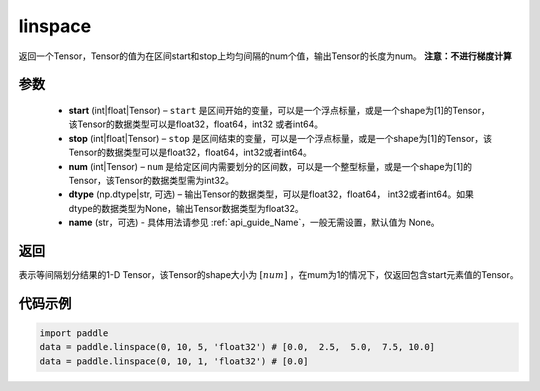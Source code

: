 .. _cn_api_fluid_layers_linspace:

linspace
-------------------------------

.. py:function:: paddle.linspace(start, stop, num, dtype=None, name=None)

返回一个Tensor，Tensor的值为在区间start和stop上均匀间隔的num个值，输出Tensor的长度为num。
**注意：不进行梯度计算**
 
参数
::::::::::::

    - **start** (int|float|Tensor) – ``start`` 是区间开始的变量，可以是一个浮点标量，或是一个shape为[1]的Tensor，该Tensor的数据类型可以是float32，float64，int32 或者int64。
    - **stop** (int|float|Tensor) – ``stop`` 是区间结束的变量，可以是一个浮点标量，或是一个shape为[1]的Tensor，该Tensor的数据类型可以是float32，float64，int32或者int64。
    - **num** (int|Tensor) – ``num`` 是给定区间内需要划分的区间数，可以是一个整型标量，或是一个shape为[1]的Tensor，该Tensor的数据类型需为int32。
    - **dtype** (np.dtype|str, 可选) – 输出Tensor的数据类型，可以是float32，float64， int32或者int64。如果dtype的数据类型为None，输出Tensor数据类型为float32。
    - **name** (str，可选) - 具体用法请参见  :ref:`api_guide_Name`，一般无需设置，默认值为 None。

返回
::::::::::::
表示等间隔划分结果的1-D Tensor，该Tensor的shape大小为 :math:`[num]` ，在mum为1的情况下，仅返回包含start元素值的Tensor。


代码示例
::::::::::::

.. code-block:: python

      import paddle
      data = paddle.linspace(0, 10, 5, 'float32') # [0.0,  2.5,  5.0,  7.5, 10.0]
      data = paddle.linspace(0, 10, 1, 'float32') # [0.0]





